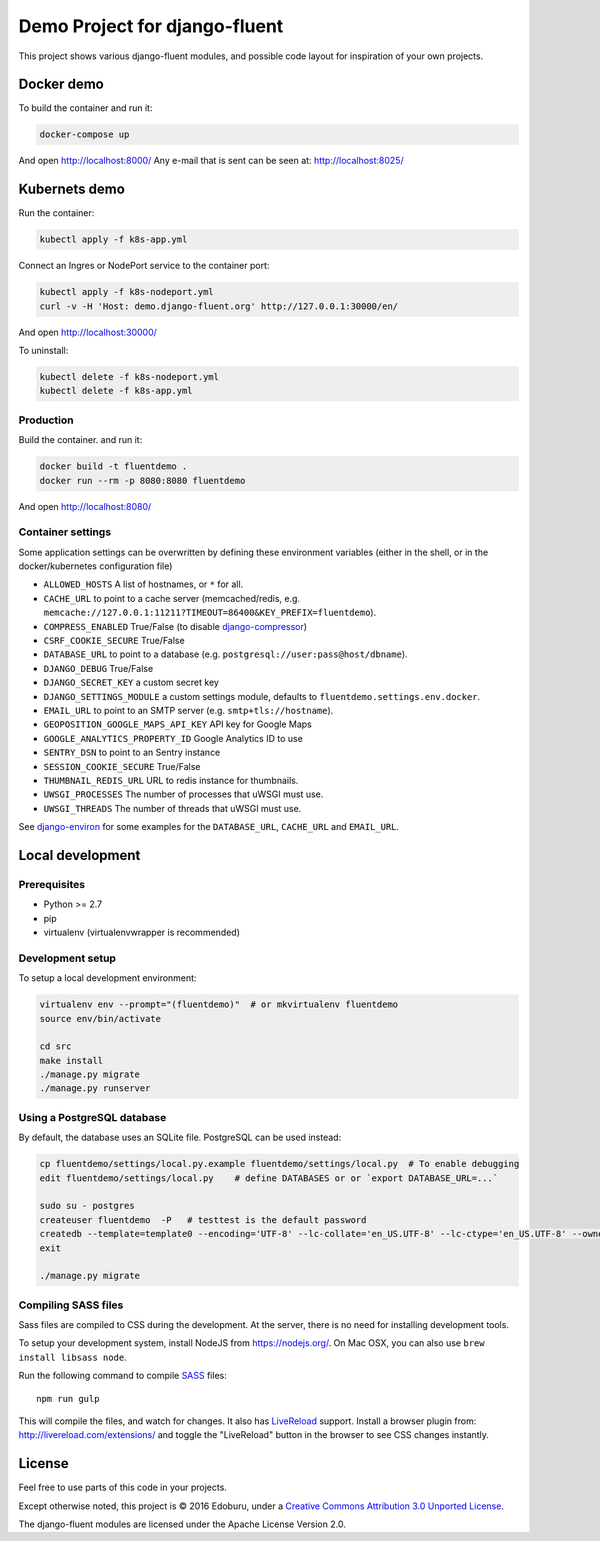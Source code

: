Demo Project for django-fluent
==============================

This project shows various django-fluent modules,
and possible code layout for inspiration of your own projects.

Docker demo
-----------

To build the container and run it:

.. code-block:: bash

    docker-compose up

And open http://localhost:8000/
Any e-mail that is sent can be seen at: http://localhost:8025/

Kubernets demo
--------------

Run the container:

.. code-block:: bash

    kubectl apply -f k8s-app.yml

Connect an Ingres or NodePort service to the container port:

.. code-block:: bash

    kubectl apply -f k8s-nodeport.yml
    curl -v -H 'Host: demo.django-fluent.org' http://127.0.0.1:30000/en/

And open http://localhost:30000/

To uninstall:

.. code-block:: bash

    kubectl delete -f k8s-nodeport.yml
    kubectl delete -f k8s-app.yml


Production
~~~~~~~~~~

Build the container. and run it:

.. code-block:: bash

    docker build -t fluentdemo .
    docker run --rm -p 8080:8080 fluentdemo

And open http://localhost:8080/

Container settings
~~~~~~~~~~~~~~~~~~

Some application settings can be overwritten by defining these environment variables
(either in the shell, or in the docker/kubernetes configuration file)

* ``ALLOWED_HOSTS`` A list of hostnames, or ``*`` for all.
* ``CACHE_URL`` to point to a cache server (memcached/redis, e.g. ``memcache://127.0.0.1:11211?TIMEOUT=86400&KEY_PREFIX=fluentdemo``).
* ``COMPRESS_ENABLED`` True/False (to disable django-compressor_)
* ``CSRF_COOKIE_SECURE`` True/False
* ``DATABASE_URL`` to point to a database (e.g. ``postgresql://user:pass@host/dbname``).
* ``DJANGO_DEBUG`` True/False
* ``DJANGO_SECRET_KEY`` a custom secret key
* ``DJANGO_SETTINGS_MODULE`` a custom settings module, defaults to ``fluentdemo.settings.env.docker``.
* ``EMAIL_URL`` to point to an SMTP server (e.g. ``smtp+tls://hostname``).
* ``GEOPOSITION_GOOGLE_MAPS_API_KEY`` API key for Google Maps
* ``GOOGLE_ANALYTICS_PROPERTY_ID`` Google Analytics ID to use
* ``SENTRY_DSN`` to point to an Sentry instance
* ``SESSION_COOKIE_SECURE`` True/False
* ``THUMBNAIL_REDIS_URL`` URL to redis instance for thumbnails.
* ``UWSGI_PROCESSES`` The number of processes that uWSGI must use.
* ``UWSGI_THREADS`` The number of threads that uWSGI must use.

See django-environ_ for some examples for the ``DATABASE_URL``, ``CACHE_URL`` and ``EMAIL_URL``.


Local development
-----------------

Prerequisites
~~~~~~~~~~~~~

- Python >= 2.7
- pip
- virtualenv (virtualenvwrapper is recommended)

Development setup
~~~~~~~~~~~~~~~~~

To setup a local development environment:

.. code-block:: bash

    virtualenv env --prompt="(fluentdemo)"  # or mkvirtualenv fluentdemo
    source env/bin/activate

    cd src
    make install
    ./manage.py migrate
    ./manage.py runserver

Using a PostgreSQL database
~~~~~~~~~~~~~~~~~~~~~~~~~~~

By default, the database uses an SQLite file.
PostgreSQL can be used instead:

.. code-block:: bash

    cp fluentdemo/settings/local.py.example fluentdemo/settings/local.py  # To enable debugging
    edit fluentdemo/settings/local.py    # define DATABASES or or `export DATABASE_URL=...`

    sudo su - postgres
    createuser fluentdemo  -P   # testtest is the default password
    createdb --template=template0 --encoding='UTF-8' --lc-collate='en_US.UTF-8' --lc-ctype='en_US.UTF-8' --owner=fluentdemo fluentdemo
    exit

    ./manage.py migrate


Compiling SASS files
~~~~~~~~~~~~~~~~~~~~

Sass files are compiled to CSS during the development.
At the server, there is no need for installing development tools.

To setup your development system, install NodeJS from https://nodejs.org/.
On Mac OSX, you can also use ``brew install libsass node``.

Run the following command to compile SASS_ files::

    npm run gulp

This will compile the files, and watch for changes.
It also has LiveReload_ support.
Install a browser plugin from: http://livereload.com/extensions/
and toggle the "LiveReload" button in the browser to see CSS changes instantly.

License
-------

Feel free to use parts of this code in your projects.

.. image::  http://i.creativecommons.org/l/by/3.0/88x31.png
   :target: http://creativecommons.org/licenses/by/3.0/
   :alt: Creative Commons License

Except otherwise noted, this project is © 2016 Edoburu, under a `Creative Commons Attribution 3.0 Unported License <http://creativecommons.org/licenses/by/3.0/>`_.

The django-fluent modules are licensed under the Apache License Version 2.0.


.. Add links here:

.. _django-fluent: http://django-fluent.org/
.. _django-compressor: https://django-compressor.readthedocs.io/
.. _django-environ: https://django-environ.readthedocs.io/
.. _LiveReload: http://livereload.com/
.. _SASS: http://sass-lang.com/

